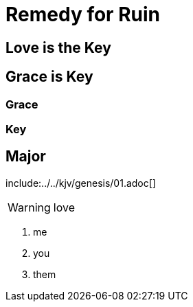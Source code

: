 = Remedy for Ruin

== Love is the Key
== Grace is Key
=== Grace
=== Key
== Major

:toc:


include:../../kjv/genesis/01.adoc[]


<<<

WARNING: love

. me
. you
. them
